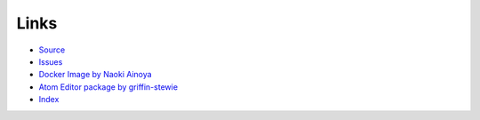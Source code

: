 Links
======

- `Source <https://github.com/recruit-tech/redpen>`_
- `Issues <https://github.com/recruit-tech/redpen/issues?state=open>`_
- `Docker Image by Naoki Ainoya <https://registry.hub.docker.com/u/ainoya/redpen-server/>`_
- `Atom Editor package by griffin-stewie <https://atom.io/packages/redpen/>`_
- `Index <genindex.html>`_
